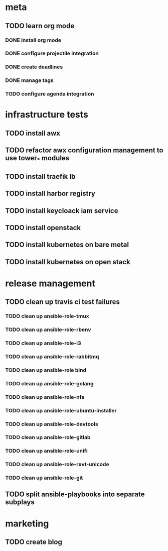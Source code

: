 * meta
** TODO learn org mode
*** DONE install org mode
    CLOSED: [2019-04-16 Tue 23:49]
*** DONE configure projectile integration
    CLOSED: [2019-04-16 Tue 23:50]
*** DONE create deadlines
    CLOSED: [2019-04-17 Wed 00:04] DEADLINE: <2019-04-17 Wed>
*** DONE manage tags
    CLOSED: [2019-04-17 Wed 00:08]
*** TODO configure agenda integration

* infrastructure tests
** TODO install awx
** TODO refactor awx configuration management to use tower_* modules
** TODO install traefik lb
** TODO install harbor registry
** TODO install keycloack iam service
** TODO install openstack
** TODO install kubernetes on bare metal
** TODO install kubernetes on open stack

* release management
** TODO clean up travis ci test failures
*** TODO clean up ansible-role-tmux
    SCHEDULED: <2019-04-17 Wed>
*** TODO clean up ansible-role-rbenv
*** TODO clean up ansible-role-i3
*** TODO clean up ansible-role-rabbitmq
*** TODO clean up ansible-role bind
*** TODO clean up ansible-role-golang
*** TODO clean up ansible-role-nfs
*** TODO clean up ansible-role-ubuntu-installer
*** TODO clean up ansible-role-devtools
*** TODO clean up ansible-role-gitlab
*** TODO clean up ansible-role-unifi
    SCHEDULED: <2019-04-19 Fri>
*** TODO clean up ansible-role-rxvt-unicode
*** TODO clean up ansible-role-git
** TODO split ansible-playbooks into separate subplays

* marketing
** TODO create blog

